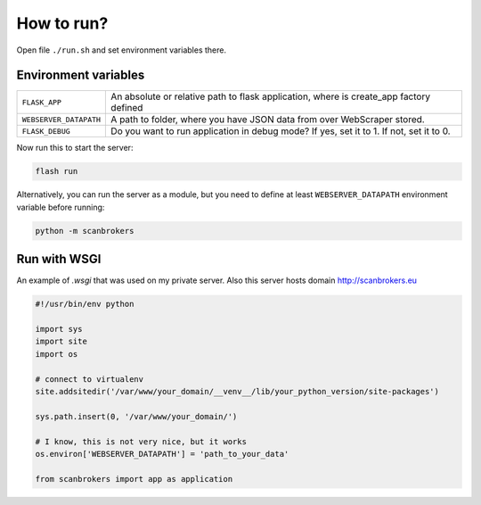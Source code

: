 ***********
How to run?
***********

Open file ``./run.sh`` and set environment variables there. 


Environment variables
---------------------

+------------------------+-----------------------------------------------------------------------------------------+
| ``FLASK_APP``          | An absolute or relative path to flask application, where is create_app factory defined  |
+------------------------+-----------------------------------------------------------------------------------------+
| ``WEBSERVER_DATAPATH`` | A path to folder, where you have JSON data from over WebScraper stored.                 |
+------------------------+-----------------------------------------------------------------------------------------+
| ``FLASK_DEBUG``        | Do you want to run application in debug mode? If yes, set it to 1. If not, set it to 0. |
+------------------------+-----------------------------------------------------------------------------------------+

Now run this to start the server:

.. code-block:: console

    flash run

Alternatively, you can run the server as a module, but you need to define at least ``WEBSERVER_DATAPATH`` environment variable before running:

.. code-block:: console

    python -m scanbrokers


Run with WSGI
-------------

An example of `.wsgi` that was used on my private server. Also this server hosts domain http://scanbrokers.eu


.. code-block:: python

    #!/usr/bin/env python

    import sys
    import site
    import os

    # connect to virtualenv
    site.addsitedir('/var/www/your_domain/__venv__/lib/your_python_version/site-packages')

    sys.path.insert(0, '/var/www/your_domain/')

    # I know, this is not very nice, but it works
    os.environ['WEBSERVER_DATAPATH'] = 'path_to_your_data'

    from scanbrokers import app as application
